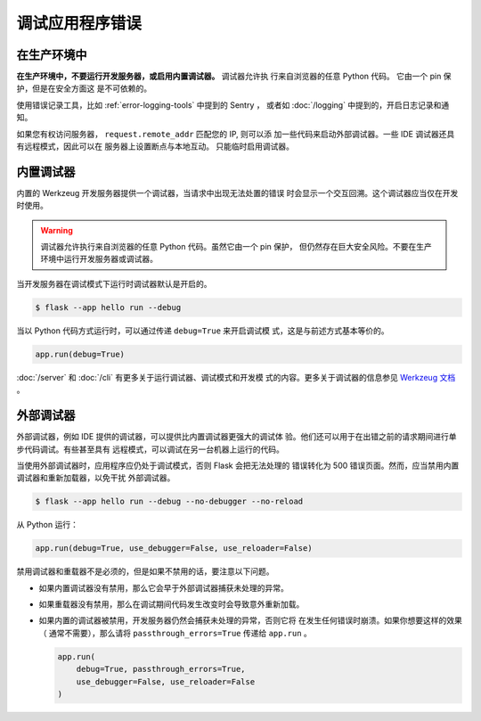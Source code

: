 调试应用程序错误
============================


在生产环境中
-------------

**在生产环境中，不要运行开发服务器，或启用内置调试器。** 调试器允许执
行来自浏览器的任意 Python 代码。 它由一个 pin 保护，但是在安全方面这
是不可依赖的。

使用错误记录工具，比如 :ref:`error-logging-tools` 中提到的 Sentry ，
或者如 :doc:`/logging` 中提到的，开启日志记录和通知。

如果您有权访问服务器， ``request.remote_addr`` 匹配您的 IP, 则可以添
加一些代码来启动外部调试器。一些 IDE 调试器还具有远程模式，因此可以在
服务器上设置断点与本地互动。 只能临时启用调试器。 



内置调试器
---------------------

内置的 Werkzeug 开发服务器提供一个调试器，当请求中出现无法处置的错误
时会显示一个交互回溯。这个调试器应当仅在开发时使用。

.. image:: _static/debugger.png
   :align: center
   :class: screenshot
   :alt: screenshot of debugger in action

.. warning::

    调试器允许执行来自浏览器的任意 Python 代码。虽然它由一个 pin 保护，
    但仍然存在巨大安全风险。不要在生产环境中运行开发服务器或调试器。

当开发服务器在调试模式下运行时调试器默认是开启的。


.. code-block:: text
 
    $ flask --app hello run --debug
 

当以 Python 代码方式运行时，可以通过传递 ``debug=True`` 来开启调试模
式，这是与前述方式基本等价的。

.. code-block:: python

    app.run(debug=True)

:doc:`/server` 和 :doc:`/cli` 有更多关于运行调试器、调试模式和开发模
式的内容。更多关于调试器的信息参见
`Werkzeug 文档 <https://werkzeug.palletsprojects.com/debug/>`__ 。


外部调试器
------------------

外部调试器，例如 IDE 提供的调试器，可以提供比内置调试器更强大的调试体
验。他们还可以用于在出错之前的请求期间进行单步代码调试。有些甚至具有
远程模式，可以调试在另一台机器上运行的代码。

当使用外部调试器时，应用程序应仍处于调试模式，否则 Flask 会把无法处理的
错误转化为 500 错误页面。然而，应当禁用内置调试器和重新加载器，以免干扰
外部调试器。

.. code-block:: text
 
    $ flask --app hello run --debug --no-debugger --no-reload

从 Python 运行：

.. code-block:: python

    app.run(debug=True, use_debugger=False, use_reloader=False)

禁用调试器和重载器不是必须的，但是如果不禁用的话，要注意以下问题。

-   如果内置调试器没有禁用，那么它会早于外部调试器捕获未处理的异常。
-   如果重载器没有禁用，那么在调试期间代码发生改变时会导致意外重新加载。
-   如果内置的调试器被禁用，开发服务器仍然会捕获未处理的异常，否则它将
    在发生任何错误时崩溃。如果你想要这样的效果（ 通常不需要），那么请将
    ``passthrough_errors=True`` 传递给 ``app.run`` 。

    .. code-block:: python

        app.run(
            debug=True, passthrough_errors=True,
            use_debugger=False, use_reloader=False
        )
